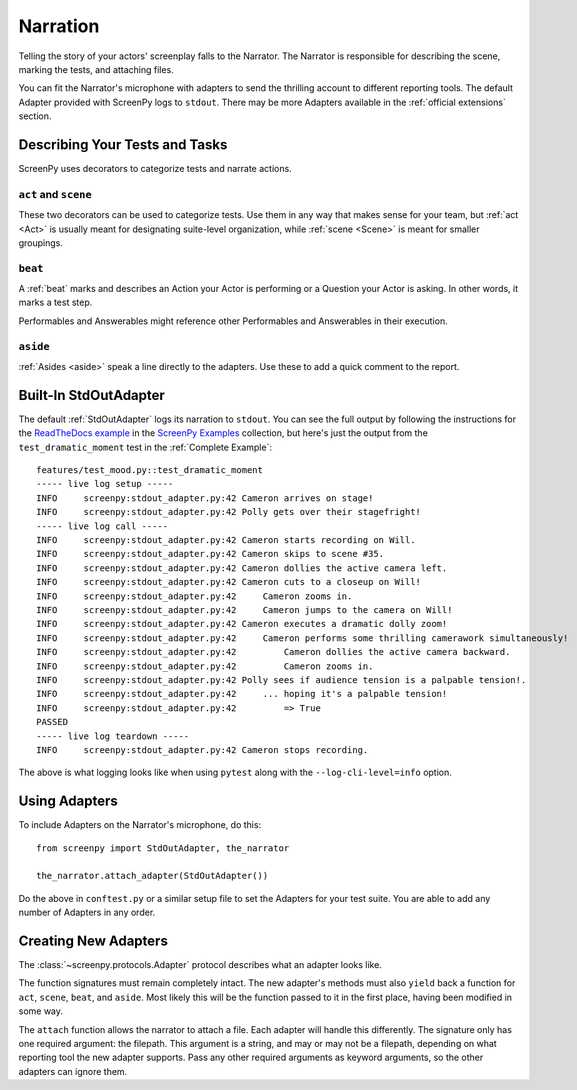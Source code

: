 =========
Narration
=========

Telling the story
of your actors' screenplay
falls to the Narrator.
The Narrator is responsible
for describing the scene,
marking the tests,
and attaching files.

You can fit the Narrator's microphone with adapters
to send the thrilling account
to different reporting tools.
The default Adapter
provided with ScreenPy
logs to ``stdout``.
There may be more Adapters available
in the :ref:`official extensions` section.

Describing Your Tests and Tasks
===============================

ScreenPy uses decorators
to categorize tests
and narrate actions.


``act`` and ``scene``
---------------------

These two decorators
can be used to categorize tests.
Use them in any way
that makes sense for your team,
but :ref:`act <Act>`
is usually meant
for designating suite-level organization,
while :ref:`scene <Scene>`
is meant for smaller groupings.

``beat``
--------

A :ref:`beat` marks and describes
an Action your Actor is performing
or a Question your Actor is asking.
In other words,
it marks a test step.

Performables and Answerables
might reference other
Performables and Answerables
in their execution.

``aside``
---------

:ref:`Asides <aside>` speak a line
directly to the adapters.
Use these to add a quick comment
to the report.

Built-In StdOutAdapter
======================

The default :ref:`StdOutAdapter`
logs its narration
to ``stdout``.
You can see the full output
by following the instructions
for the `ReadTheDocs example <https://github.com/ScreenPyHQ/screenpy_examples/tree/trunk/screenpy/readthedocs>`_
in the `ScreenPy Examples <https://github.com/ScreenPyHQ/screenpy_examples>`_ collection,
but here's just the output
from the ``test_dramatic_moment`` test
in the :ref:`Complete Example`::

    features/test_mood.py::test_dramatic_moment
    ----- live log setup -----
    INFO     screenpy:stdout_adapter.py:42 Cameron arrives on stage!
    INFO     screenpy:stdout_adapter.py:42 Polly gets over their stagefright!
    ----- live log call -----
    INFO     screenpy:stdout_adapter.py:42 Cameron starts recording on Will.
    INFO     screenpy:stdout_adapter.py:42 Cameron skips to scene #35.
    INFO     screenpy:stdout_adapter.py:42 Cameron dollies the active camera left.
    INFO     screenpy:stdout_adapter.py:42 Cameron cuts to a closeup on Will!
    INFO     screenpy:stdout_adapter.py:42     Cameron zooms in.
    INFO     screenpy:stdout_adapter.py:42     Cameron jumps to the camera on Will!
    INFO     screenpy:stdout_adapter.py:42 Cameron executes a dramatic dolly zoom!
    INFO     screenpy:stdout_adapter.py:42     Cameron performs some thrilling camerawork simultaneously!
    INFO     screenpy:stdout_adapter.py:42         Cameron dollies the active camera backward.
    INFO     screenpy:stdout_adapter.py:42         Cameron zooms in.
    INFO     screenpy:stdout_adapter.py:42 Polly sees if audience tension is a palpable tension!.
    INFO     screenpy:stdout_adapter.py:42     ... hoping it's a palpable tension!
    INFO     screenpy:stdout_adapter.py:42         => True
    PASSED
    ----- live log teardown -----
    INFO     screenpy:stdout_adapter.py:42 Cameron stops recording.

The above is what logging looks like
when using ``pytest``
along with the ``--log-cli-level=info`` option.

Using Adapters
==============

To include Adapters
on the Narrator's microphone,
do this::

    from screenpy import StdOutAdapter, the_narrator

    the_narrator.attach_adapter(StdOutAdapter())

Do the above in ``conftest.py``
or a similar setup file
to set the Adapters
for your test suite.
You are able to
add any number of Adapters
in any order.

Creating New Adapters
=====================

The :class:`~screenpy.protocols.Adapter` protocol
describes what an adapter looks like.

The function signatures
must remain completely intact.
The new adapter's methods
must also ``yield`` back a function
for ``act``,
``scene``,
``beat``,
and ``aside``.
Most likely this will be
the function passed to it
in the first place,
having been modified in some way.

The ``attach`` function
allows the narrator
to attach a file.
Each adapter will handle this differently.
The signature only has one required argument:
the filepath.
This argument is a string,
and may or may not be a filepath,
depending on what reporting tool
the new adapter supports.
Pass any other required arguments
as keyword arguments,
so the other adapters
can ignore them.

